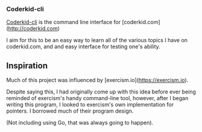 *** Coderkid-cli
    
    _Coderkid-cli_ is the command line interface for [coderkid.com](http://coderkid.com)
    
    I aim for this to be an easy way to learn all of the various topics I have on coderkid.com, and and easy interface for testing one's ability.
    
** Inspiration

   Much of this project was influenced by [exercism.io](https://exercism.io).

   Despite saying this, I had originally come up with this idea before ever being reminded of exercism's handy command-line tool, however, after I began writing this program, I looked to exercism's own implementation for pointers.
   I borrowed much of their program design.

   (Not including using Go, that was always going to happen).
